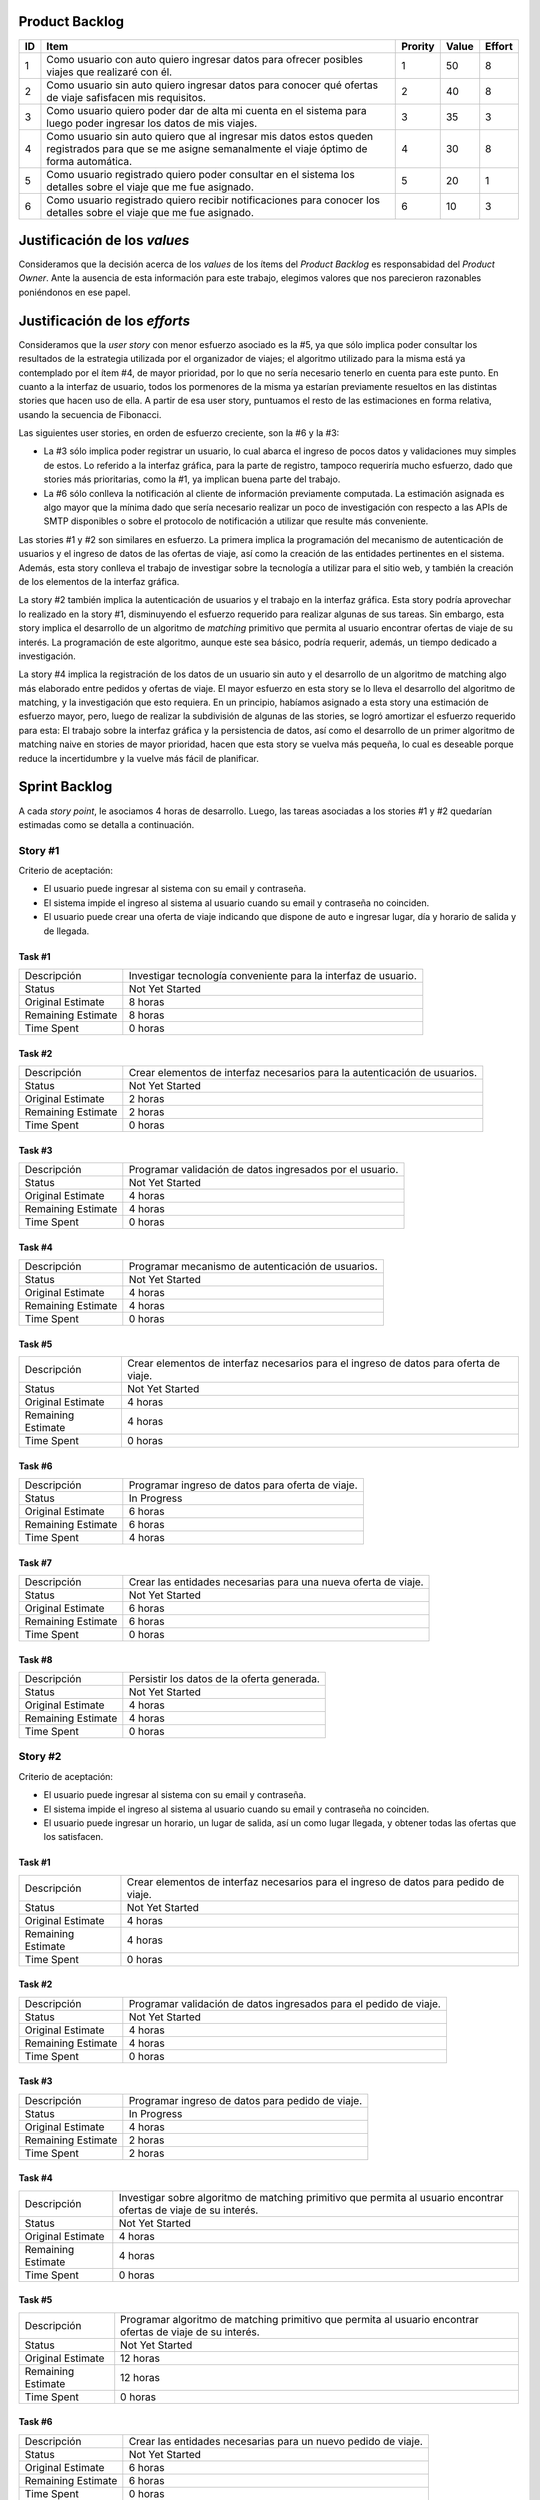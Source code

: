 Product Backlog
===============

== ====================================================== ======= ===== ======
ID Item                                                   Prority Value Effort
== ====================================================== ======= ===== ======
1  Como usuario con auto quiero ingresar datos para       1       50    8
   ofrecer posibles viajes que realizaré con él.
-- ------------------------------------------------------ ------- ----- ------
2  Como usuario sin auto quiero ingresar datos para       2       40    8
   conocer qué ofertas de viaje safisfacen mis
   requisitos.
-- ------------------------------------------------------ ------- ----- ------
3  Como usuario quiero poder dar de alta mi cuenta en el  3       35    3
   sistema para luego poder ingresar los datos de mis
   viajes.
-- ------------------------------------------------------ ------- ----- ------
4  Como usuario sin auto quiero que al ingresar mis datos 4       30    8
   estos queden registrados para que se me asigne
   semanalmente el viaje óptimo de forma automática.
-- ------------------------------------------------------ ------- ----- ------
5  Como usuario registrado quiero poder consultar en el   5       20    1
   sistema los detalles sobre el viaje que me fue
   asignado.
-- ------------------------------------------------------ ------- ----- ------
6  Como usuario registrado quiero recibir notificaciones  6       10    3
   para conocer los detalles sobre el viaje que me fue
   asignado.
== ====================================================== ======= ===== ======

Justificación de los *values*
=============================

Consideramos que la decisión acerca de los *values* de los ítems del
*Product Backlog* es responsabidad del *Product Owner*. Ante la ausencia de
esta información para este trabajo, elegimos valores que nos parecieron
razonables poniéndonos en ese papel.

Justificación de los *efforts*
==============================

Consideramos que la *user story* con menor esfuerzo asociado es la #5,
ya que sólo implica poder consultar los resultados de la estrategia
utilizada por el organizador de viajes; el algoritmo utilizado para la misma
está ya contemplado por el ítem #4, de mayor prioridad, por lo que no sería
necesario tenerlo en cuenta para este punto. En cuanto a la interfaz de
usuario, todos los pormenores de la misma ya estarían previamente
resueltos en las distintas stories que hacen uso de ella. A partir de
esa user story, puntuamos el resto de las estimaciones en forma
relativa, usando la secuencia de Fibonacci.

Las siguientes user stories, en orden de esfuerzo creciente, son la #6
y la #3:

- La #3 sólo implica poder registrar un usuario, lo cual abarca el
  ingreso de pocos datos y validaciones muy simples de estos. Lo
  referido a la interfaz gráfica, para la parte de registro,
  tampoco requeriría mucho esfuerzo, dado que stories más prioritarias,
  como la #1, ya implican buena parte del trabajo.

- La #6 sólo conlleva la notificación al cliente de información
  previamente computada. La estimación asignada es algo mayor que la
  mínima dado que sería necesario realizar un poco de investigación con
  respecto a las APIs de SMTP disponibles o sobre el protocolo de
  notificación a utilizar que resulte más conveniente.

Las stories #1 y #2 son similares en esfuerzo. La primera implica la
programación del mecanismo de autenticación de usuarios y el ingreso de
datos de las ofertas de viaje, así como la creación de las entidades
pertinentes en el sistema. Además, esta story conlleva el trabajo de
investigar sobre la tecnología a utilizar para el sitio web, y también
la creación de los elementos de la interfaz gráfica.

La story #2 también implica la autenticación de usuarios y el trabajo
en la interfaz gráfica. Esta story podría aprovechar lo realizado en la
story #1, disminuyendo el esfuerzo requerido para realizar algunas de
sus tareas. Sin embargo, esta story implica el desarrollo de un
algoritmo de *matching* primitivo que permita al usuario encontrar
ofertas de viaje de su interés. La programación de este algoritmo,
aunque este sea básico, podría requerir, además, un tiempo dedicado a
investigación.

La story #4 implica la registración de los datos de un usuario sin
auto y el desarrollo de un algoritmo de matching algo más elaborado
entre pedidos y ofertas de viaje. El mayor esfuerzo en esta story se lo
lleva el desarrollo del algoritmo de matching, y la investigación
que esto requiera. En un principio, habíamos asignado a esta story una
estimación de esfuerzo mayor, pero, luego de realizar la subdivisión de
algunas de las stories, se logró amortizar el esfuerzo requerido para
esta: El trabajo sobre la interfaz gráfica y la persistencia de datos,
así como el desarrollo de un primer algoritmo de matching naive en
stories de mayor prioridad, hacen que esta story se vuelva más pequeña,
lo cual es deseable porque reduce la incertidumbre y la vuelve más
fácil de planificar.

Sprint Backlog
==============

A cada *story point*, le asociamos 4 horas de desarrollo. Luego, las
tareas asociadas a los stories #1 y #2 quedarían estimadas como se
detalla a continuación.

Story #1
--------

Criterio de aceptación:

- El usuario puede ingresar al sistema con su email y contraseña.
- El sistema impide el ingreso al sistema al usuario cuando su
  email y contraseña no coinciden.
- El usuario puede crear una oferta de viaje indicando que dispone
  de auto e ingresar lugar, día y horario de salida y de llegada.

Task #1
```````

=================== ===================================================
Descripción         Investigar tecnología conveniente para la interfaz
                    de usuario.
------------------- ---------------------------------------------------
Status              Not Yet Started
------------------- ---------------------------------------------------
Original Estimate   8 horas
------------------- ---------------------------------------------------
Remaining Estimate  8 horas
------------------- ---------------------------------------------------
Time Spent          0 horas
=================== ===================================================

Task #2
```````

=================== ===================================================
Descripción         Crear elementos de interfaz necesarios para la
                    autenticación de usuarios.
------------------- ---------------------------------------------------
Status              Not Yet Started
------------------- ---------------------------------------------------
Original Estimate   2 horas
------------------- ---------------------------------------------------
Remaining Estimate  2 horas
------------------- ---------------------------------------------------
Time Spent          0 horas
=================== ===================================================

Task #3
```````

=================== ===================================================
Descripción         Programar validación de datos ingresados por el
                    usuario.
------------------- ---------------------------------------------------
Status              Not Yet Started
------------------- ---------------------------------------------------
Original Estimate   4 horas
------------------- ---------------------------------------------------
Remaining Estimate  4 horas
------------------- ---------------------------------------------------
Time Spent          0 horas
=================== ===================================================

Task #4
```````

=================== ===================================================
Descripción         Programar mecanismo de autenticación de usuarios.
------------------- ---------------------------------------------------
Status              Not Yet Started
------------------- ---------------------------------------------------
Original Estimate   4 horas
------------------- ---------------------------------------------------
Remaining Estimate  4 horas
------------------- ---------------------------------------------------
Time Spent          0 horas
=================== ===================================================

Task #5
```````

=================== ===================================================
Descripción         Crear elementos de interfaz necesarios para el
                    ingreso de datos para oferta de viaje.
------------------- ---------------------------------------------------
Status              Not Yet Started
------------------- ---------------------------------------------------
Original Estimate   4 horas
------------------- ---------------------------------------------------
Remaining Estimate  4 horas
------------------- ---------------------------------------------------
Time Spent          0 horas
=================== ===================================================

Task #6
```````

=================== ===================================================
Descripción         Programar ingreso de datos para oferta de viaje.
------------------- ---------------------------------------------------
Status              In Progress
------------------- ---------------------------------------------------
Original Estimate   6 horas
------------------- ---------------------------------------------------
Remaining Estimate  6 horas
------------------- ---------------------------------------------------
Time Spent          4 horas
=================== ===================================================

Task #7
```````

=================== ===================================================
Descripción         Crear las entidades necesarias para una nueva
                    oferta de viaje.
------------------- ---------------------------------------------------
Status              Not Yet Started
------------------- ---------------------------------------------------
Original Estimate   6 horas
------------------- ---------------------------------------------------
Remaining Estimate  6 horas
------------------- ---------------------------------------------------
Time Spent          0 horas
=================== ===================================================

Task #8
```````

=================== ===================================================
Descripción         Persistir los datos de la oferta generada.
------------------- ---------------------------------------------------
Status              Not Yet Started
------------------- ---------------------------------------------------
Original Estimate   4 horas
------------------- ---------------------------------------------------
Remaining Estimate  4 horas
------------------- ---------------------------------------------------
Time Spent          0 horas
=================== ===================================================

Story #2
--------

Criterio de aceptación:

- El usuario puede ingresar al sistema con su email y contraseña.
- El sistema impide el ingreso al sistema al usuario cuando su
  email y contraseña no coinciden.
- El usuario puede ingresar un horario, un lugar de salida, así
  un como lugar llegada, y obtener todas las ofertas que los
  satisfacen.

Task #1
```````

=================== ===================================================
Descripción         Crear elementos de interfaz necesarios para el
                    ingreso de datos para pedido de viaje.
------------------- ---------------------------------------------------
Status              Not Yet Started
------------------- ---------------------------------------------------
Original Estimate   4 horas
------------------- ---------------------------------------------------
Remaining Estimate  4 horas
------------------- ---------------------------------------------------
Time Spent          0 horas
=================== ===================================================

Task #2
```````

=================== ===================================================
Descripción         Programar validación de datos ingresados para el
                    pedido de viaje.
------------------- ---------------------------------------------------
Status              Not Yet Started
------------------- ---------------------------------------------------
Original Estimate   4 horas
------------------- ---------------------------------------------------
Remaining Estimate  4 horas
------------------- ---------------------------------------------------
Time Spent          0 horas
=================== ===================================================

Task #3
```````

=================== ===================================================
Descripción         Programar ingreso de datos para pedido de viaje.
------------------- ---------------------------------------------------
Status              In Progress
------------------- ---------------------------------------------------
Original Estimate   4 horas
------------------- ---------------------------------------------------
Remaining Estimate  2 horas
------------------- ---------------------------------------------------
Time Spent          2 horas
=================== ===================================================

Task #4
```````

=================== ===================================================
Descripción         Investigar sobre algoritmo de matching primitivo
                    que permita al usuario encontrar ofertas de viaje
                    de su interés.
------------------- ---------------------------------------------------
Status              Not Yet Started
------------------- ---------------------------------------------------
Original Estimate   4 horas
------------------- ---------------------------------------------------
Remaining Estimate  4 horas
------------------- ---------------------------------------------------
Time Spent          0 horas
=================== ===================================================

Task #5
```````

=================== ===================================================
Descripción         Programar algoritmo de matching primitivo que
                    permita al usuario encontrar ofertas de viaje de su
                    interés.
------------------- ---------------------------------------------------
Status              Not Yet Started
------------------- ---------------------------------------------------
Original Estimate   12 horas
------------------- ---------------------------------------------------
Remaining Estimate  12 horas
------------------- ---------------------------------------------------
Time Spent          0 horas
=================== ===================================================

Task #6
```````

=================== ===================================================
Descripción         Crear las entidades necesarias para un nuevo pedido
                    de viaje.
------------------- ---------------------------------------------------
Status              Not Yet Started
------------------- ---------------------------------------------------
Original Estimate   6 horas
------------------- ---------------------------------------------------
Remaining Estimate  6 horas
------------------- ---------------------------------------------------
Time Spent          0 horas
=================== ===================================================

Task #7
```````

=================== ===================================================
Descripción         Crear elementos de interfaz necesarios para mostrar
                    al usuario las ofertas de viaje de su interés.
------------------- ---------------------------------------------------
Status              Not Yet Started
------------------- ---------------------------------------------------
Original Estimate   4 horas
------------------- ---------------------------------------------------
Remaining Estimate  4 horas
------------------- ---------------------------------------------------
Time Spent          0 horas
=================== ===================================================

Se puede apreciar el progreso hasta ahora alcanzado en el task burndown chart.

Sobre las stories y los sprints
===============================

El proyecto se efectuará en 2 sprints. Para el primero, elegimos las stories #1 y #2,
indicadas en la tabla anterior, las cuales son las de mayor importancia para el
cliente. Ambas suman una cantidad de 16 story points (del total de 31).

El equipo prefirió no comprometerse e incluir ninguna story más del Product
Backlog, para no establecer expectativas demasiado altas en el cliente, aunque,
si el tiempo lo permite, se podría intentar el desarrollo de la story #3 antes de
que finalice el sprint, de forma tal de completar las primeras 3 stories durante
el mismo.

Inicialmente, las stories incluidas en este sprint sólo abarcaban la
funcionalidad para crear cuentas de usuario y que los usuarios registrados
pudieran ingresar al sitio los datos necesarios para poder cumplir sus necesidades
de transporte, o incluso, poner a disposición un auto propio, pero sin contemplar
la posibilidad de organizar viajes a través del sistema.

Se consideró luego, que un hipotético P.O. se beneficiaría más al poder incluir
al menos cierta funcionalidad básica de organización de viajes en este mismo release,
de forma tal, de obtener un producto que pudiese ser lanzado a producción de
manera inmediata.

Adicionalmente, teniendo en cuenta que al agregar la story que producía los viajes
óptimos para los datos ingresados por los usuarios, el sprint se volvería demasiado
abultado y difícilmente podría cumplirse en el tiempo deseado, se decidió dividir
las stories antiguas en otras algo más simples.

Primero, el alta de la cuenta del usuario se separó en una story propia, de forma
tal que pueda ser desarrollada más adelante en otro sprint, aligerando la estimación
de las stories incluídas. Dado este cambio, el sistema podría comenzar a funcionar,
sin esta funcionalidad, en una etapa inicial donde la participación estaría cerrada
a algunos usuarios ingresados en forma masiva a una base de datos o por pedido explícito
por fuera del sistema.

Luego se planteó que podrían satisfacerse las necesidades de los usuarios si estos
pudiesen conocer cuales son las ofertas de autos disponibles que coinciden con sus
horarios y destinos; luego ellos mismos podrían elegir cuál de las ofertas mostradas
les resultarían preferibles.
Se decidíó que la funcionalidad anterior podría comprender una story nueva, la cual
no incluiría el requisito de registrar los datos de viaje del usuario en una base del
sistema. Además, permitiría obtener al menos las ofertas filtradas según su correspondencia 
con las necesidades del usuario. 
También, se agregaría un requisito de investigar las estrategias posibles de matcheo entre
pedidos y ofrecimientos que amortice el costo del desarrollo. 
De esta forma, y como se aclaró antes, la story que incluye el algoritmo de matcheo, 
tendría un esfuerzo menor.

Satisfechos con esta nueva disposición de stories, decidimos incluir esta nueva story
y la que permita registrar un auto para disposición del sistema (la de mayor
importancia), e iniciar el primer sprint.

Diseño
======

Con respecto al diseño se tomaron distintas decisiones con el fin de mantenerlo lo
más flexible que sea posible y abierto a nuevas decisiones y cambios sobre
distintos ejes.

Se consideraron varias estrategias para representar los diferentes puntos de
partida de los viajes de los usuarios, como representarlos mediantes coordenadas,
dividir todo el territorio disponible en zonas chicas e indivisibles o usar
direcciones de calles reales las cuales podrían ser ubicadas gracias a un
servicio interno. Para que ninguna de estas posibilidades quede descartada de
entrada se incluyó la clase ``Place``, la cual responde a un protocolo que permite
conocer la distancia entre cualquier par de puntos, independientemente de la
implementación subyacente. Por ejemplo, se podría utilizar una clase Address la cual 
consulte con un servicio web externo, y la misma podría cambiarse por cualquier 
otra implementación que respete el mismo protocolo sin problemas.

Se decidió además representar el pedido de viaje (``JourneyRequest``) y el ofrecimiento
de auto (``JourneyOffer``) mediante clases diferentes ya que poseían atributos en
común pero el protocolo y comportamiento que manifestaban era distinto.
En ambas hay un lugar destino, otro origen y un horario, este último se representa
con la clase ``Timetable``.

La clase ``Timetable``, representa la frecuencia y las circunstancias temporales en
las que se realiza el viaje (o potencialmente algún otro evento). Como queríamos
dejar abierto que se pudiesen especificar rutinas como "todos los lunes
a las 8 AM",
o "de lunes a jueves a las 8:30 AM y los viernes a las 9:00 AM", esta clase permite
modelar distintas maneras de organizar los horarios de viajes, desde un horario
y día fijos, por ejemplo, como otros con frecuencia semanal.

Finalmente, las otras 3 clases importantes que vale la pena aclarar son
``JourneyOrganizer``, junto con ``Journey`` y ``JourneyStop``. La primera recibe como entrada
un conjunto de pedidos y ofertas para un día determinado, y tiene que ser capaz de
organizar los distintos viajes posibles de forma óptima según algún criterio
determinado. 
Los viajes producidos se representan con la clase ``Journey``, la cual
comprende una fecha específica para el viaje además de quién será el encargado de aportar
el transporte necesario para ese viaje en particular. Luego, las
``JourneyStops``
representan los puntos intermedios del viaje donde deben subir o bajar los distintos
pasajeros, permitiendo que los viajes puedan ser diagramados con mucha flexibilidad.
